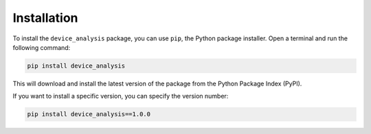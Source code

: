 Installation
============

To install the ``device_analysis`` package, you can use ``pip``, the Python package installer. Open a terminal and run the following command:

.. code-block:: bash

    pip install device_analysis

This will download and install the latest version of the package from the Python Package Index (PyPI).

If you want to install a specific version, you can specify the version number:

.. code-block:: bash

    pip install device_analysis==1.0.0

